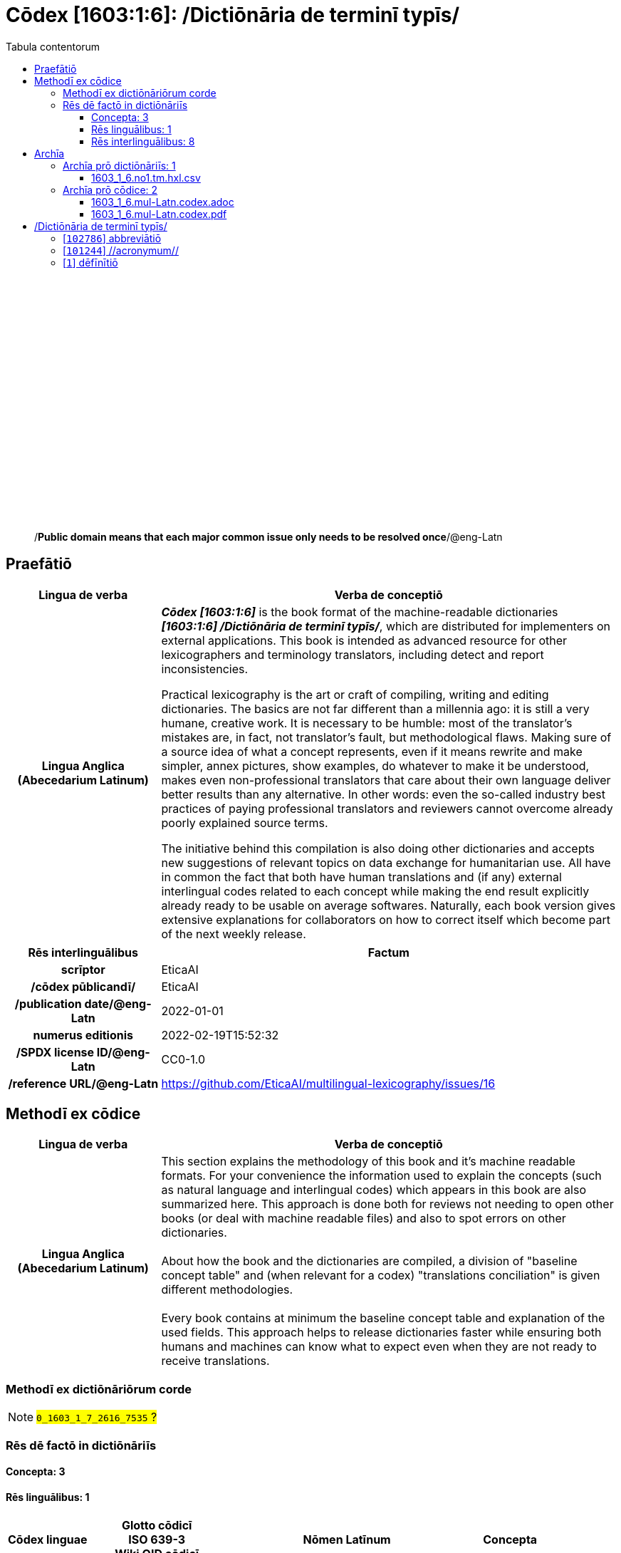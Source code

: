 = Cōdex [1603:1:6]: /Dictiōnāria de terminī typīs/
:doctype: book
:title: Cōdex [1603:1:6]: /Dictiōnāria de terminī typīs/
:lang: la
:toc:
:toclevels: 4
:toc-title: Tabula contentorum
:table-caption: Tabula
:figure-caption: Pictūra
:example-caption: Exemplum
:last-update-label: Renovatio
:version-label: Versiō
:appendix-caption: Appendix
:source-highlighter: rouge
:warning-caption: Hic sunt dracones
:tip-caption: Commendātum




{nbsp} +
{nbsp} +
{nbsp} +
{nbsp} +
{nbsp} +
{nbsp} +
{nbsp} +
{nbsp} +
{nbsp} +
{nbsp} +
{nbsp} +
{nbsp} +
{nbsp} +
{nbsp} +
{nbsp} +
{nbsp} +
{nbsp} +
{nbsp} +
{nbsp} +
{nbsp} +
[quote]
/**Public domain means that each major common issue only needs to be resolved once**/@eng-Latn

<<<
toc::[]


[id=0_999_1603_1]
== Praefātiō 

[%header,cols="25h,~a"]
|===
|
Lingua de verba
|
Verba de conceptiō

|
Lingua Anglica (Abecedarium Latinum)
|
_**Cōdex [1603:1:6]**_ is the book format of the machine-readable dictionaries _**[1603:1:6] /Dictiōnāria de terminī typīs/**_, which are distributed for implementers on external applications. This book is intended as advanced resource for other lexicographers and terminology translators, including detect and report inconsistencies.

Practical lexicography is the art or craft of compiling, writing and editing dictionaries. The basics are not far different than a millennia ago: it is still a very humane, creative work. It is necessary to be humble: most of the translator's mistakes are, in fact, not translator's fault, but methodological flaws. Making sure of a source idea of what a concept represents, even if it means rewrite and make simpler, annex pictures, show examples, do whatever to make it be understood, makes even non-professional translators that care about their own language deliver better results than any alternative. In other words: even the so-called industry best practices of paying professional translators and reviewers cannot overcome already poorly explained source terms.

The initiative behind this compilation is also doing other dictionaries and accepts new suggestions of relevant topics on data exchange for humanitarian use. All have in common the fact that both have human translations and (if any) external interlingual codes related to each concept while making the end result explicitly already ready to be usable on average softwares. Naturally, each book version gives extensive explanations for collaborators on how to correct itself which become part of the next weekly release.

|===


[%header,cols="25h,~a"]
|===
|
Rēs interlinguālibus
|
Factum

|
scrīptor
|
EticaAI

|
/cōdex pūblicandī/
|
EticaAI

|
/publication date/@eng-Latn
|
2022-01-01

|
numerus editionis
|
2022-02-19T15:52:32

|
/SPDX license ID/@eng-Latn
|
CC0-1.0

|
/reference URL/@eng-Latn
|
https://github.com/EticaAI/multilingual-lexicography/issues/16

|===


<<<

== Methodī ex cōdice
[%header,cols="25h,~a"]
|===
|
Lingua de verba
|
Verba de conceptiō

|
Lingua Anglica (Abecedarium Latinum)
|
This section explains the methodology of this book and it's machine readable formats. For your convenience the information used to explain the concepts (such as natural language and interlingual codes) which appears in this book are also summarized here. This approach is done both for reviews not needing to open other books (or deal with machine readable files) and also to spot errors on other dictionaries. +++<br><br>+++ About how the book and the dictionaries are compiled, a division of "baseline concept table" and (when relevant for a codex) "translations conciliation" is given different methodologies. +++<br><br>+++ Every book contains at minimum the baseline concept table and explanation of the used fields. This approach helps to release dictionaries faster while ensuring both humans and machines can know what to expect even when they are not ready to receive translations.

|===

=== Methodī ex dictiōnāriōrum corde
NOTE: #`0_1603_1_7_2616_7535` ?#

=== Rēs dē factō in dictiōnāriīs
==== Concepta: 3

==== Rēs linguālibus: 1

[%header,cols="15h,25a,~,15"]
|===
|
Cōdex linguae
|
Glotto cōdicī +++<br>+++ ISO 639-3 +++<br>+++ Wiki QID cōdicī
|
Nōmen Latīnum
|
Concepta

|
mul-Zyyy
|

+++<br>+++
https://iso639-3.sil.org/code/mul[mul]
+++<br>+++ 
|
Linguae multiplīs (Scrīptum incognitō)
|
3

|===

==== Rēs interlinguālibus: 8
[%header,cols="25h,~a"]
|===
|
Lingua de verba
|
Verba de conceptiō

|
Lingua Anglica (Abecedarium Latinum)
|
The result of this section is a preview. We're aware it is not well formatted for a book format. Sorry for the temporary inconvenience.

|===


**1603:1:7:1:91**

[source,json]
----
{
    "#item+conceptum+codicem": "1_91",
    "#item+conceptum+numerordinatio": "1603:1:7:1:91",
    "#item+rem+definitionem+i_eng+is_latn": "QID (or Q number) is the unique identifier of a data item on Wikidata, comprising the letter \"Q\" followed by one or more digits. It is used to help people and machines understand the difference between items with the same or similar names e.g there are several places in the world called London and many people called James Smith. This number appears next to the name at the top of each Wikidata item.",
    "#item+rem+i_lat+is_latn": "/Wiki QID/",
    "#item+rem+i_qcc+is_zxxx+ix_hxlix": "ix_wikiq",
    "#item+rem+i_qcc+is_zxxx+ix_hxlvoc": "v_wiki_q",
    "#item+rem+i_qcc+is_zxxx+ix_regulam": "Q[1-9]\\d*",
    "#status+conceptum+codicem": "19",
    "#status+conceptum+definitionem": "50"
}
----

**1603:1:7:2616:50**

[source,json]
----
{
    "#item+conceptum+codicem": "2616_50",
    "#item+conceptum+numerordinatio": "1603:1:7:2616:50",
    "#item+rem+definitionem+i_eng+is_latn": "Main creator(s) of a written work (use on works, not humans)",
    "#item+rem+i_lat+is_latn": "scrīptor",
    "#item+rem+i_qcc+is_zxxx+ix_hxlix": "ix_wikip50",
    "#item+rem+i_qcc+is_zxxx+ix_hxlvoc": "v_wiki_p_50",
    "#item+rem+i_qcc+is_zxxx+ix_wikip": "P50",
    "#status+conceptum+codicem": "60",
    "#status+conceptum+definitionem": "60"
}
----

**1603:1:7:2616:123**

[source,json]
----
{
    "#item+conceptum+codicem": "2616_123",
    "#item+conceptum+numerordinatio": "1603:1:7:2616:123",
    "#item+rem+definitionem+i_eng+is_latn": "organization or person responsible for publishing books, periodicals, printed music, podcasts, games or software",
    "#item+rem+i_lat+is_latn": "/cōdex pūblicandī/",
    "#item+rem+i_qcc+is_zxxx+ix_hxlix": "ix_wikip123",
    "#item+rem+i_qcc+is_zxxx+ix_hxlvoc": "v_wiki_p_123",
    "#item+rem+i_qcc+is_zxxx+ix_wikip": "P123",
    "#status+conceptum+codicem": "60",
    "#status+conceptum+definitionem": "60"
}
----

**1603:1:7:2616:393**

[source,json]
----
{
    "#item+conceptum+codicem": "2616_393",
    "#item+conceptum+numerordinatio": "1603:1:7:2616:393",
    "#item+rem+definitionem+i_eng+is_latn": "number of an edition (first, second, ... as 1, 2, ...) or event",
    "#item+rem+i_lat+is_latn": "numerus editionis",
    "#item+rem+i_qcc+is_zxxx+ix_hxlix": "ix_wikip393",
    "#item+rem+i_qcc+is_zxxx+ix_hxlvoc": "v_wiki_p_393",
    "#item+rem+i_qcc+is_zxxx+ix_wikip": "P393",
    "#status+conceptum+codicem": "60",
    "#status+conceptum+definitionem": "60"
}
----

**1603:1:7:2616:577**

[source,json]
----
{
    "#item+conceptum+codicem": "2616_577",
    "#item+conceptum+numerordinatio": "1603:1:7:2616:577",
    "#item+rem+definitionem+i_eng+is_latn": "Date or point in time when a work was first published or released",
    "#item+rem+i_lat+is_latn": "/publication date/@eng-Latn",
    "#item+rem+i_qcc+is_zxxx+ix_hxlix": "ix_wikip577",
    "#item+rem+i_qcc+is_zxxx+ix_hxlvoc": "v_wiki_p_577",
    "#item+rem+i_qcc+is_zxxx+ix_wikip": "P577",
    "#status+conceptum+codicem": "60",
    "#status+conceptum+definitionem": "60"
}
----

**1603:1:7:2616:854**

[source,json]
----
{
    "#item+conceptum+codicem": "2616_854",
    "#item+conceptum+numerordinatio": "1603:1:7:2616:854",
    "#item+rem+definitionem+i_eng+is_latn": "should be used for Internet URLs as references",
    "#item+rem+i_lat+is_latn": "/reference URL/@eng-Latn",
    "#item+rem+i_qcc+is_zxxx+ix_hxlix": "ix_wikip854",
    "#item+rem+i_qcc+is_zxxx+ix_hxlvoc": "v_wiki_p_854",
    "#item+rem+i_qcc+is_zxxx+ix_wikip": "P854",
    "#status+conceptum+codicem": "60",
    "#status+conceptum+definitionem": "60"
}
----

**1603:1:7:2616:2479**

[source,json]
----
{
    "#item+conceptum+codicem": "2616_2479",
    "#item+conceptum+numerordinatio": "1603:1:7:2616:2479",
    "#item+rem+definitionem+i_eng+is_latn": "SPDX license identifier",
    "#item+rem+i_lat+is_latn": "/SPDX license ID/@eng-Latn",
    "#item+rem+i_qcc+is_zxxx+ix_hxlix": "ix_wikip2479",
    "#item+rem+i_qcc+is_zxxx+ix_hxlvoc": "v_wiki_p_2479",
    "#item+rem+i_qcc+is_zxxx+ix_regulam": "[0-9A-Za-z\\.\\-]{3,36}[+]?",
    "#item+rem+i_qcc+is_zxxx+ix_wikip": "P2479",
    "#item+rem+i_qcc+is_zxxx+ix_wikip1630": "https://spdx.org/licenses/$1.html",
    "#status+conceptum+codicem": "60",
    "#status+conceptum+definitionem": "60"
}
----

**1603:1:7:2616:3916**

[source,json]
----
{
    "#item+conceptum+codicem": "2616_3916",
    "#item+conceptum+numerordinatio": "1603:1:7:2616:3916",
    "#item+rem+definitionem+i_eng+is_latn": "The UNESCO Thesaurus is a controlled and structured list of terms used in subject analysis and retrieval of documents and publications in the fields of education, culture, natural sciences, social and human sciences, communication and information. Continuously enriched and updated, its multidisciplinary terminology reflects the evolution of UNESCO's programmes and activities.",
    "#item+rem+i_lat+is_latn": "UNESCO thēsaurus",
    "#item+rem+i_qcc+is_zxxx+ix_hxlix": "ix_wikip3916",
    "#item+rem+i_qcc+is_zxxx+ix_hxlvoc": "v_wiki_p_3916",
    "#item+rem+i_qcc+is_zxxx+ix_regulam": "concept[1-9]\\d*",
    "#item+rem+i_qcc+is_zxxx+ix_wikip": "P3916",
    "#item+rem+i_qcc+is_zxxx+ix_wikip1630": "http://vocabularies.unesco.org/thesaurus/$1",
    "#status+conceptum+codicem": "60",
    "#status+conceptum+definitionem": "60"
}
----

<<<

== Archīa


[%header,cols="25h,~a"]
|===
|
Lingua de verba
|
Verba de conceptiō

|
Lingua Anglica (Abecedarium Latinum)
|
Every book comes with several files both for book format (with (Abecedarium additional information) and machine-readable formats with Latinum) documentation of how to process them. If you receive this file and cannot find the alternatives, ask the human who provide this file.

|===

=== Archīa prō dictiōnāriīs: 1

[%header,cols="25h,~a"]
|===
|
Lingua de verba
|
Verba de conceptiō

|
Lingua Anglica (Abecedarium Latinum)
|
TIP: Is recommended to use the files on this section to  generate derived works.

|===


==== 1603_1_6.no1.tm.hxl.csv

NOTE: link:1603_1_6.no1.tm.hxl.csv[1603_1_6.no1.tm.hxl.csv]

[%header,cols="25h,~a"]
|===
|
Lingua de verba
|
Verba de conceptiō

|
Lingua Anglica (Abecedarium Latinum)
|
/Numerordinatio on HXLTM container/

|===


=== Archīa prō cōdice: 2

[%header,cols="25h,~a"]
|===
|
Lingua de verba
|
Verba de conceptiō

|
Lingua Anglica (Abecedarium Latinum)
|
WARNING: Unless you are working with a natural language you understand it\'s letters and symbols, it is strongly advised to use automation to generate derived works. Keep manual human steps at minimum: if something goes wrong at least one or more languages can be used to verify mistakes. It's not at all necessary _know all languages_, but working with writing systems you don't understand is risky: copy and paste strategy can cause _additional_ human errors and is unlikely to get human review as fast as you would need.

|
Lingua Anglica (Abecedarium Latinum)
|
TIP: The Asciidoctor (.adoc) is better at copy and pasting! It can be converted to other text formats.

|===


==== 1603_1_6.mul-Latn.codex.adoc

NOTE: link:1603_1_6.mul-Latn.codex.adoc[1603_1_6.mul-Latn.codex.adoc]


[%header,cols="25h,~a"]
|===
|
Rēs interlinguālibus
|
Factum

|
/reference URL/@eng-Latn
|
https://asciidoctor.org/docs/

|===


==== 1603_1_6.mul-Latn.codex.pdf

NOTE: link:1603_1_6.mul-Latn.codex.pdf[1603_1_6.mul-Latn.codex.pdf]


<<<

== /Dictiōnāria de terminī typīs/
[id='102786']
=== [`102786`] abbreviātiō





[%header,cols="25h,~a"]
|===
|
Rēs interlinguālibus
|
Factum

|
/Wiki QID/
|
Q102786

|
UNESCO thēsaurus
|
concept988

|===




[%header,cols="~,~"]
|===
| Lingua de verba
| Verba de conceptiō
| Linguae multiplīs (Scrīptum incognitō)
| +++abbreviātiō+++

|===




[id='101244']
=== [`101244`] //acronymum//





[%header,cols="25h,~a"]
|===
|
Rēs interlinguālibus
|
Factum

|
/Wiki QID/
|
Q101244

|
UNESCO thēsaurus
|
concept989

|===




[%header,cols="~,~"]
|===
| Lingua de verba
| Verba de conceptiō
| Linguae multiplīs (Scrīptum incognitō)
| +++//acronymum//+++

|===




[id='1']
=== [`1`] dēfīnītiō








[%header,cols="~,~"]
|===
| Lingua de verba
| Verba de conceptiō
| Linguae multiplīs (Scrīptum incognitō)
| +++dēfīnītiō+++

| Linguae multiplīs (Scrīptum incognitō)
| +++https://en.wiktionary.org/wiki/definitio#Latin+++

|===





<<<

